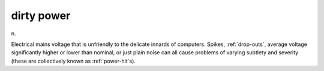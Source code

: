 .. _dirty-power:

============================================================
dirty power
============================================================

n\.

Electrical mains voltage that is unfriendly to the delicate innards of computers.
Spikes, :ref:`drop-outs`\, average voltage significantly higher or lower than nominal, or just plain noise can all cause problems of varying subtlety and severity (these are collectively known as :ref:`power-hit`\s).


